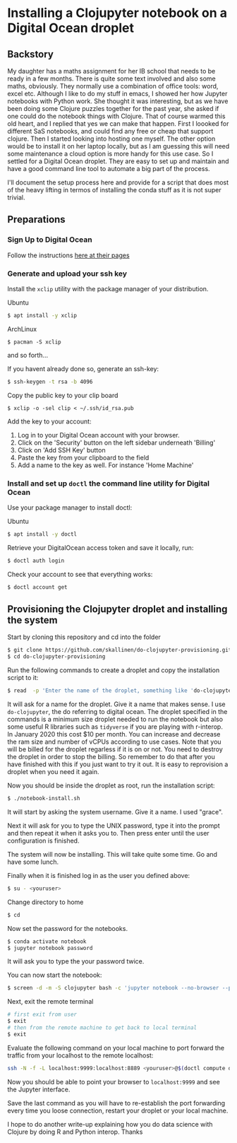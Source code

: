 * Installing a Clojupyter notebook on a Digital Ocean droplet
** Backstory  
My daughter has a maths assignment for her IB school that needs to be ready in a few months. There is quite some text involved and also some maths, obviously. They normally use a combination of office tools: word, excel etc. Although I like to do my stuff in emacs, I showed her how Jupyter notebooks with Python work. She thought it was interesting, but as we have been doing some Clojure puzzles together for the past year, she asked if one could do the notebook things with Clojure. That of course warmed this old heart, and I replied that yes we can make that happen.
First I loooked for different SaS notebooks, and could find any free or cheap that support clojure. Then I started looking into hosting one myself. The other option would be to install it on her laptop locally, but as I am guessing this will need some maintenance a cloud option is more handy for this use case. 
So I settled for a Digital Ocean droplet. They are easy to set up and maintain and have a good command line tool to automate a big part of the process.

I'll document the setup process here and provide for a script that does most of the heavy lifting in termos of installing the conda stuff as it is not super trivial.

** Preparations
*** Sign Up to Digital Ocean
 Follow the instructions [[https://www.digitalocean.com/docs/getting-started/sign-up][here at their pages]]
*** Generate and upload your ssh key
 Install the =xclip= utility with the package manager of your distribution.

 Ubuntu
 #+begin_src bash 
 $ apt install -y xclip
 #+end_src

 ArchLinux
 #+begin_src 
 $ pacman -S xclip
 #+end_src
 and so forth...

 If you havent already done so, generate an ssh-key:
 #+begin_src bash 
 $ ssh-keygen -t rsa -b 4096
 #+end_src

 Copy the public key to your clip board
 #+begin_src 
 $ xclip -o -sel clip < ~/.ssh/id_rsa.pub
 #+end_src

 Add the key to your account:
 1. Log in to your Digital Ocean account with your browser.
 2. Click on the 'Security' button on the left sidebar underneath 'Billing'
 3. Click on 'Add SSH Key' button
 4. Paste the key from your clipboard to the field
 5. Add a name to the key as well. For instance 'Home Machine'

*** Install and set up =doctl= the command line utility for Digital Ocean
 Use your package manager to install doctl:

 Ubuntu
 #+begin_src bash 
 $ apt install -y doctl
 #+end_src

 Retrieve your DigitalOcean access token and save it locally, run:
 #+begin_src bash
 $ doctl auth login
 #+end_src

 Check your account to see that everything works:
 #+begin_src bash
 $ doctl account get
 #+end_src

** Provisioning the Clojupyter droplet and installing the system
Start by cloning this repository and cd into the folder

#+begin_src bash 
$ git clone https://github.com/skallinen/do-clojupyter-provisioning.git
$ cd do-clojupyter-provisioning
#+end_src

Run the following commands to create a droplet and copy the installation script to it:
#+begin_src bash
$ read  -p 'Enter the name of the droplet, something like 'do-clojupyter': ' NAME; doctl compute droplet create $NAME --size s-1vcpu-2gb --image ubuntu-18-04-x64 --region fra1 --ssh-keys  $(doctl compute ssh-key list --format FingerPrint --no-header) --enable-backups; echo "One moment, waiting for the droplet to spin up...";sleep 60; scp -o StrictHostKeyChecking=no notebook-install.sh root@$(doctl compute droplet list $NAME --format "PublicIPv4" --no-header):/root/; doctl compute ssh $NAME
#+end_src

It will ask for a name for the droplet. Give it a name that makes sense. I use =do-clojupyter=, the do referring to digital ocean. The droplet specified in the commands is a minimum size droplet needed to run the notebook but also some useful R libraries such as =tidyverse= if you are playing with r-interop. In January 2020 this cost $10 per month. You can increase and decrease the ram size and number of vCPUs according to use cases. Note that you will be billed for the droplet regarless if it is on or not. You need to destroy the droplet in order to stop the billing. So remember to do that after you have finished with this if you just want to try it out. It is easy to reprovision a droplet when you need it again.


Now you should be inside the droplet as root, run the installation script:
#+begin_src bash 
$ ./notebook-install.sh
#+end_src

It will start by asking the system username. Give it a name. I used "grace".

Next it will ask for you to type the UNIX password, type it into the prompt and then repeat it when it asks you to. Then press enter until the user configuration is finished.

The system will now be installing. This will take quite some time. Go and have some lunch.

Finally when it is finished log in as the user you defined above:

#+begin_src bash 
$ su - <youruser>
#+end_src

Change directory to home
#+begin_src bash 
$ cd
#+end_src

Now set the password for the notebooks.

#+begin_src bash
$ conda activate notebook
$ jupyter notebook password
#+end_src

It will ask you to type the your password twice.

You can now start the notebook:

#+begin_src bash 
$ screen -d -m -S clojupyter bash -c 'jupyter notebook --no-browser --port=8889'
#+end_src

Next, exit the remote terminal 
#+begin_src bash 
# first exit from user
$ exit
# then from the remote machine to get back to local terminal
$ exit
#+end_src

Evaluate the following command on your local machine to port forward the traffic from your localhost to the remote localhost:

#+begin_src bash 
ssh -N -f -L localhost:9999:localhost:8889 <youruser>@$(doctl compute droplet list $NAME --format "PublicIPv4" --no-header)
#+end_src

Now you should be able to point your browser to =localhost:9999= and see the Jupyter interface.

Save the last command as you will have to re-establish the port forwarding every time you loose connection, restart your droplet or your local machine.

I hope to do another write-up explaining how you do data science with Clojure by doing R and Python interop. Thanks 

